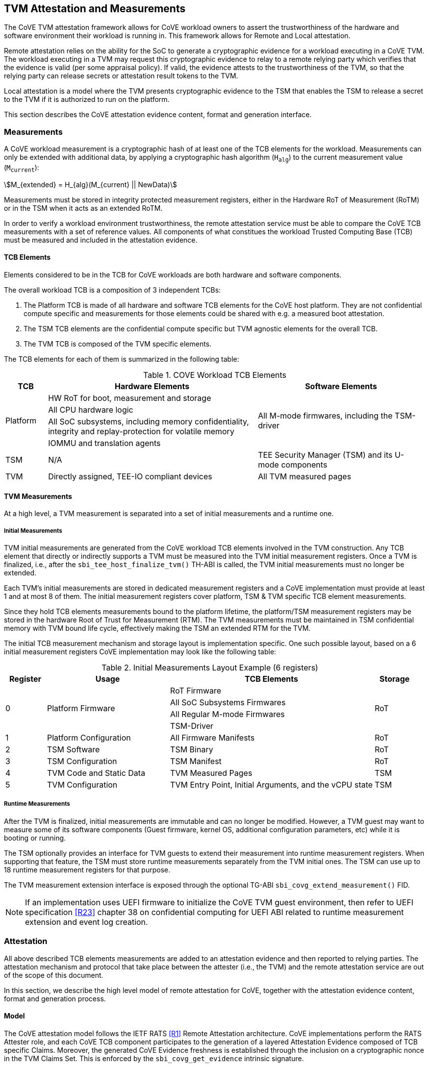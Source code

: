 :imagesdir: ./images

[[attestation]]
== TVM Attestation and Measurements

The CoVE TVM attestation framework allows for CoVE workload owners to assert
the trustworthiness of the hardware and software environment their workload is
running in. This framework allows for Remote and Local attestation.

Remote attestation relies on the ability for the SoC to generate a cryptographic evidence
for a workload executing in a CoVE TVM. The workload executing in a TVM may
request this cryptographic evidence to relay to a remote relying party which
verifies that the evidence is valid (per some appraisal policy). If valid, the 
evidence attests to the trustworthiness of the TVM, so that the relying party 
can release secrets or attestation result tokens to the TVM.

Local attestation is a model where the TVM presents cryptographic evidence to the TSM 
that enables the TSM to release a secret to the TVM if it is authorized to
run on the platform. 

This section describes the CoVE attestation evidence content, format and
generation interface.

=== Measurements

A CoVE workload measurement is a cryptographic hash of at least one of the
TCB elements for the workload. Measurements can only be extended with additional
data, by applying a cryptographic hash algorithm (`H~alg~`) to the current
measurement value (`M~current~`):

:stem: asciimath
[.center]
[stem]
++++
M_{extended} = H_{alg}(M_{current} || NewData)
++++

Measurements must be stored in integrity protected measurement registers,
either in the Hardware RoT of Measurement (RoTM) or in the TSM when it acts as
an extended RoTM.

In order to verify a workload environment trustworthiness, the remote
attestation service must be able to compare the CoVE TCB measurements with a
set of reference values. All components of what constitues the workload Trusted
Computing Base (TCB) must be measured and included in the attestation evidence.

==== TCB Elements

Elements considered to be in the TCB for CoVE workloads are both hardware
and software components.

The overall workload TCB is a composition of 3 independent TCBs:

1. The Platform TCB is made of all hardware and software TCB elements for
the CoVE host platform. They are not confidential compute specific and
measurements for those elements could be shared with e.g. a measured boot
attestation.
2. The TSM TCB elements are the confidential compute specific but TVM agnostic
elements for the overall TCB.
3. The TVM TCB is composed of the TVM specific elements.

The TCB elements for each of them is summarized in the following table:

.COVE Workload TCB Elements
[cols="^1, ^5v, ^4v", options="header"]
|===
|TCB |Hardware Elements |Software Elements

.4+.^|Platform
    <| HW RoT for boot, measurement and storage
 .4+<| All M-mode firmwares, including the TSM-driver
    <| All CPU hardware logic
    <| All SoC subsystems, including memory confidentiality, integrity and replay-protection for volatile memory
    <| IOMMU and translation agents

     | TSM
     | N/A
     | TEE Security Manager (TSM) and its U-mode components

     | TVM
     | Directly assigned, TEE-IO compliant devices
     | All TVM measured pages
|===

==== TVM Measurements

At a high level, a TVM measurement is separated into a set of initial
measurements and a runtime one.

===== Initial Measurements

TVM initial measurements are generated from the CoVE workload TCB elements
involved in the TVM construction. Any TCB element that directly or indirectly
supports a TVM must be measured into the TVM initial measurement registers. Once
a TVM is finalized, i.e., after the `sbi_tee_host_finalize_tvm()` TH-ABI is
called, the TVM initial measurements must no longer be extended.

Each TVM's initial measurements are stored in dedicated measurement registers and
a CoVE implementation must provide at least 1 and at most 8 of them. The
initial measurement registers cover platform, TSM & TVM specific TCB element
measurements.

Since they hold TCB elements measurements bound to the platform lifetime, the
platform/TSM measurement registers may be stored in the hardware Root of Trust
for Measurement (RTM). The TVM measurements must be maintained in TSM
confidential memory with TVM bound life cycle, effectively making the TSM an
extended RTM for the TVM.

The initial TCB measurement mechanism and storage layout is implementation
specific. One such possible layout, based on a 6 initial measurement registers
CoVE implementation may look like the following table:

.Initial Measurements Layout Example (6 registers)
[cols="^1,^3,^5,^1", options="header"]
|===
|Register |Usage |TCB Elements |Storage
.4+.^| 0
.4+.^| Platform Firmware
    <| RoT Firmware
.4+.^| RoT
    <| All SoC Subsystems Firmwares
    <| All Regular M-mode Firmwares
    <| TSM-Driver


     | 1
     | Platform Configuration
    <| All Firmware Manifests
     | RoT

     | 2
     | TSM Software
    <| TSM Binary
     | RoT

     | 3
     | TSM Configuration
    <| TSM Manifest
     | RoT

     | 4
     | TVM Code and Static Data
    <| TVM Measured Pages
     | TSM

     | 5
     | TVM Configuration
    <| TVM Entry Point, Initial Arguments, and the vCPU state
     | TSM
|===

===== Runtime Measurements

After the TVM is finalized, initial measurements are immutable and can no longer
be modified. However, a TVM guest may want to measure some of its software
components (Guest firmware, kernel OS, additional configuration parameters, etc)
while it is booting or running.

The TSM optionally provides an interface for TVM guests to extend their
measurement into runtime measurement registers. When supporting that feature,
the TSM must store runtime measurements separately from the TVM initial ones. The
TSM can use up to 18 runtime measurement registers for that purpose.

The TVM measurement extension interface is exposed through the optional TG-ABI
`sbi_covg_extend_measurement()` FID.

[NOTE]
====
If an implementation uses UEFI firmware to initialize the CoVE TVM guest
environment, then refer to UEFI specification <<R23>> chapter 38 on confidential
computing for UEFI ABI related to runtime measurement extension and
event log creation.
====

=== Attestation

All above described TCB elements measurements are added to an attestation
evidence and then reported to relying parties. The attestation mechanism
and protocol that take place between the attester (i.e., the TVM) and the
remote attestation service are out of the scope of this document.

In this section, we describe the high level model of remote attestation for CoVE,
together with the attestation evidence content, format and generation process.

==== Model

The CoVE attestation model follows the IETF RATS <<R1>> Remote Attestation
architecture. CoVE implementations perform the RATS Attester role, and each CoVE
TCB component participates to the generation of a layered Attestation Evidence
composed of TCB specific Claims. Moreover, the generated CoVE Evidence freshness
is established through the inclusion on a cryptographic nonce in the TVM Claims
Set. This is enforced by the `sbi_covg_get_evidence` intrinsic signature.

In Remote Attestation, the Attester produces information about itself
(Evidence) to enable a remote peer (the Relying Party) to decide whether to
consider that Attester a trustworthy peer or not.
The Verifier authenticates the Evidence with Endorser provided trust anchors
(Endorsements), compares it against Reference Values and appraises it via
appraisal policies. It eventually creates Attestation Results to support
Relying Parties in their decision process.

[caption="Figure {counter:image}: ", reftext="Figure {image}"]
[title="Remote Attestation Framework (IETF RATS)", pdfwidth=75%]
image::rats-arch.svg[]

==== Layered Evidence

The CoVE Attestation Evidence is a collection of Claims representing the
overall workload TCB and state, which includes those of the platform, TSM
and TVM. It uses the DICE<<DICE>> layered attestation model where each TCB layer
collects Claims about the layers it loads, acting as the Attesting Environment
for them. As the root TCB layer, the hardware RoT is the initial CoVE Attesting
Environment and its own Claims are asserted by an Endorser.

In the DICE model, each TCB layer computes the Compound Device Identifier (CDI)
for the layer it loads. CDIs are secrets that must not leave the CoVE TCB. The
root TCB layer, i.e. the hardware RoT, is factory provisioned with a Unique
Device Secret (UDS) that serves as the original secret from which all other CDIs
are directly or indirectly derived. As such, the TVM CDI is rooted into the
provisioned and platform manufacturer endorsed UDS.
The CDI for the current TCB layer is a cryptographic derivation of a combination
of the Attesting Environment CDI (i.e. the loading TCB layer) and the current
TCB layer measurements:

:stem: asciimath
[.center]
[stem]
++++
CDI_{0} = KDF(UDS_{Len},\ UDS\ ||\ H_{alg}(Meas(TCB_{0})))
++++
:stem: asciimath
[.center]
[stem]
++++
CDI_{N} = KDF(CDI_{Len},\ CDI_{N-1}\ ||\ H_{alg}(Meas(TCB_{N})))
++++

Asymmetric key pairs can be derived from a CDI in order to generate the
attestation key for a DICE layer. This key can then be used to attest of the
next TCB layer.

:stem: asciimath
[.center]
[stem]
++++
(UDS\_PrivKey,\ UDS\_PubKey) = AsymKDF(UDS)
++++
:stem: asciimath
[.center]
[stem]
++++
(CDI\_PrivKey_{N},\ CDI\_PubKey_{N}) = AsymKDF(CDI_{N})
++++

A fixed length TCB layer identifier called `CDI_ID` can be derived from its
attestation key:

:stem: asciimath
[.center]
[stem]
++++
UDS\_ID = KeyDerivationFunction(ID_{Len}, UDS\_PubKey)
++++
:stem: asciimath
[.center]
[stem]
++++
CDI\_ID_{N} = KeyDerivationFunction(ID_{Len}, CDI\_PubKey_{N})
++++

When loading the next TCB layer, the attesting layer provides it with both its
CDI and its attestation certificate.

As the first step in the CoVE DICE chain, the hardware RoT is responsible for:

1. Generating the Platform CDIs. This is the output of a KDF that takes the UDS
and a combination of an extended cryptographic hash of all the Platform TCB
software components.
2. Generating the Platform attestation certificate. This is a nested EAT which
Claims are described in <<Platform Token>>, and include all the Platform CDI
inputs. It is signed by the RoT attestation key, which is derived from the UDS
itself.
3. Passing both the Platform CDI and certificate to the TSM-driver

The next step in the DICE chain is the TSM-driver. It is responsible for
generating the TSM CDI and attestation certificate and follow similar steps as
the above described ones to do so. The generated TSM attestation certificate is
composed of both the hardware RoT generated Platform Token and the TSM-driver
created TSM Token (See <<TSM Token>>). It is signed by the Platform CDI-derived
attestation key.

As the following step in the DICE chain, the TSM generates and provision any TVM
it creates with its CDI. TVM CDIs are derived from the TSM CDI and the TVM
specific measurements. However, unlike the RoT and the TSM-driver, the TSM does
not pass attestation certificates to its TVMs. For evidence freshness
establishment reasons, TVMs asynchronously request their attestation certificates
from the TSM, in the form of a TSM-signed Attestation Evidence.

TVMs are the CoVE DICE chain leaves and they can obtain an Attestation Evidence
from the TSM by calling the CoVE guest-ABI `sbi_covg_get_evidence()` FID. The TVM
provides a challenge value to the TSM through this call, and that value must be
included in the generated Evidence. This value allows relying parties to establish
the Attestation Evidence freshness.

The CoVE Evidence is composed of separated but cryptographically bound
attestation tokens for each of the above-describe TCB layers (Platform, TSM and
TVM). As described above, each TCB layer uses its DICE-derived attestation key
to signs the next layer, creating a HW RoT-rooted signature chain.
A Relying Party can then verify and authenticate the Evidence with platform
owner or manufacturer provided Endorsements, like e.g. a Trust Anchor.

The TCB extension and evidence collection for a TVM attestation is shown
below:

[caption="Figure {counter:image}: ", reftext="Figure {image}"]
[title= "Layered Attestation architecture for TVMs"]
image::layered_attestation.svg[]

It is expected that an implementation will provide implementation-specific
intrinsics to record measurements of the TSM into the firmware RoT for
measurement to support the CoVE layered RTMs attestation of CoVE workloads.

==== Evidence Format

The CoVE Attestation Evidence uses the IETF Entity Attestation Token
(<<EAT>>), formatted as an untagged, unprotected Concise Binary Object
Representation (<<CBOR>>) Web Token (<<UCCS>>). A CoVE EAT profile is proposed
to narrow the EAT specification for the CoVE use case to enable interoperability.

The UCCS is composed of one EAT submodule Claims-Set map where the map values
are attestation tokens for the TVM, TSM and Platform Claims.

The TVM EAT is a CWT tagged CBOR formatted token, wrapped with a
COSE_Sign1 <<COSE>> envelope. It is signed by the TSM attestation key and must
contain a TVM provided challenge, e.g. a Relying Party provided nonce for
establishing Evidence freshness.

The TSM EAT is a CWT tagged CBOR formatted token, wrapped with a
COSE_Sign1 <<COSE>> envelope. It is signed by the Platform attestation key and
must include the DICE derived public key for the TSM.

The Platform EAT is a CWT tagged CBOR formatted token, wrapped with a
COSE_Sign1 <<COSE>> envelope. It is signed by the RoT attestation key and must
include the DICE derived public key for the Platform.

The CoVE layered Evidence structure is represented by the above described
composition of cryptographically chained EAT tokens. Verifier can then attest
of a CoVE workload trustworthiness by independenly inspecting each token,
while being able to verify that the TCB represented by one token was used to
generate the next one.

[caption="Figure {counter:image}: ", reftext="Figure {image}"]
[title= "CoVE Attestation Evidence Format", pdfwidth=65%]
image::attestation_token.svg[]

The CoVE Attestation Evidence is defined by the following Concise Data
Definition Language (CDDL):

[caption="Figure {counter:image}: ", reftext="Figure {image}"]
[title= "CoVE Attestation Evidence CDDL"]
[source,cddl]
----
submodule-label = 266 ; EAT Submodule

protected-cove-token-header-map = {
  alg => int    ; See https://www.iana.org/assignments/cose/cose.xhtml
  ? kid => bstr ; Optional, only needed for the platform token
}

unprotected-cove-token-header-map = {
  * int / tstr => any
}

signed-cove-token = #6.18(COSE-Sign1-cove-token)
COSE-Sign1-cove-token = [
  protected: bstr .cbor protected-cove-token-header-map
  unprotected: unprotected-cove-token-header-map
  payload: bstr .cbor platform-token / tsm-token / tvm-token
  signature: bstr
]

; One EAT Submodule
; Each token is a nested, signed CWT
riscv-cove-token = {
   submodule-label => {
      "platform" => signed-cove-token
      "tsm" => signed-cove-token
      "tvm" => signed-cove-token
   }
}
----

===== Platform Token

The Platform Token is a nested EAT token in the Evidence and contains a map of
Claims. The map is wrapped in a `COSE_Sign1` envelope and composed of the
following claims:

[caption="Figure {counter:image}: ", reftext="Figure {image}"]
[title= "Platform Claims Map"]
[source,cddl]
----
platform-token = #6.61(platform-token-map)

platform-token-map = {
   riscv-cove-eat-profile ; EAT Profile
   platform-public-key      ; Platform public key
   platform-manufacturer-id ; Platform manufacturer identifier
   platform-state           ; Platform operational state
   platform-sw-components   ; Platform SW components
}
----

All above described Claims must be present in the Platform Token.

====== EAT Profile Claim

The platform EAT profile claim describes the EAT profile that the CoVE
platform implements. The profile should include a description of all three
tokens (platform, TSM and TVM) as they are bound together.

[caption="Figure {counter:image}: ", reftext="Figure {image}"]
[title= "EAT Profile Claim"]
[source,cddl]
----
riscv-cove-eat-profile-label = 265 ; EAT profile
riscv-cove-eat-profile-doc = "https://riscv.org/TBD"

riscv-cove-eat-profile = (
   riscv-cove-eat-profile-label => riscv-cove-eat-profile-doc
)
----

====== Platform Public Key Claim

The platform public key claim identifies the platform public key that signs the
TSM token. The value of the claim is a COSE_Key <<COSE>> structure encoded as a
CBOR bytes string.

[caption="Figure {counter:image}: ", reftext="Figure {image}"]
[title= "Platform Public Key Claim"]
[source,cddl]
----
platform-public-key-label = TBD
riscv-cove-public-key-type = bytes .cbor COSE_Key

platform-public-key = (
   platform-public-key-label => riscv-cove-public-key-type
)
----

====== Platform Manufacturer Identifier Claim

The platform manufacturer identifier claim uniquely identifies the manufacturer
for the CoVE implementation providing the Attestation Evidence.
Verification services can use the value of this claim to obtain the manufacturer
provided Endorsements for the platform implementation.

[caption="Figure {counter:image}: ", reftext="Figure {image}"]
[title= "Platform Manufacturer Identifier Claim"]
[source,cddl]
----
platform-manufacturer-id-label = TBD
platform-manufacturer-id-type = bytes .size 64

platform-manufacturer-id = (
   platform-manufacturer-id-label => platform-manufacturer-id-type
)
----

====== Platform State Claim

The platform state claim describes the operational state of the platform.
The values for this claim can be:

* `NotConfigured` - The platform requires additional information to operate
* `Secured` - This is the default state under regular operation conditions
* `Debug` - The platform can be debugged
* `Recovery` - The platform is recovering from a failure

[caption="Figure {counter:image}: ", reftext="Figure {image}"]
[title= "Platform State Claim"]
[source,cddl]
----
platform-state-label = TBD
platform-state-not-configured = 1
platform-state-secured = 2
platform-state-debug = 3
platform-state-recovery = 4
platform-state-type =
                    platform-state-not-configured /
                    platform-state-secured /
                    platform-state-debug /
                    platform-state-recovery

platform-state = (
   platform-state-label => platform-state-type
)
----

====== Platform Software Components Claim

The platform software components claim lists all software and firmware
components that compose the CoVE platform TCB.

Each component in the Claim is a map of the following values:

* *Component type*: This is a human-readable string that represents the measured
component.
* *Component measurement*: This is the hash value of the component as it was
loaded in memory.
* *Component SVN*: This is the component Secure Version Number. The semantics of
that value is defined by the component creator or vendor. The SVN can be
generated from multiple SVNs.
* *Component manifest*: This is the hash value of the component manifest that was
used when loading and verifying the associated component. This field is
_optional_. The format of the manifest for the component is out of scope of this
specification.
* *Component signer*: This is the hash value of a signing authority for the
component.
* *Hash algorithm identifier*: This describes which algorithm was used to generate the
component measurement. It is recommended to use one of the IANA defined
<<HashAlgorithmNames>>.

[caption="Figure {counter:image}: ", reftext="Figure {image}"]
[title= "Platform Software Components Claim"]
[source,cddl]
----
platform-sw-components-label = TBD
riscv-cove-sw-component = {
   1 => text                 ; Component type
   2 => riscv-cove-hash-type ; Component measurement value
   3 => text                 ; Component Secure Version Number (SVN)
 ? 4 => riscv-cove-hash-type ; Component manifest hash
   5 => riscv-cove-hash-type ; Component signer public key hash value
   6 => text                 ; Hash algorithm identifier
}

platform-sw-components = (
   platform-sw-components-label => [ + riscv-cove-sw-component ]
)
----

===== TSM Token

The TSM Token is a nested EAT token in the Evidence and contains a map of
Claims. The map is wrapped in a `COSE_Sign1` envelope and composed of the
following claims:

[caption="Figure {counter:image}: ", reftext="Figure {image}"]
[title= "TSM Claims Map"]
[source,cddl]
----
tsm-token = #6.61(tsm-token-map)

tsm-token-map = {
   tsm-public-key    ; TSM public key
   tsm-sw-components ; TSM SW components
}
----

All above described Claims must be present in the TSM Token.

====== TSM Public Key Claim

The TSM public key claim identifies the platform public key that signs the
TVM token. The value of the claim is a COSE_Key <<COSE>> structure encoded as a
CBOR bytes string.

[caption="Figure {counter:image}: ", reftext="Figure {image}"]
[title= "TSM Public Key Claim"]
[source,cddl]
----
tsm-public-key-label = TBD

tsm-public-key = (
   tsm-public-key-label => riscv-cove-public-key-type
)
----

====== TSM Software Components Claim

The TSM software components claim lists all software components that compose the
CoVE TSM TCB.

The TSM software components that influence the TSM TCB are the TSM-Driver and the
TSM.

[caption="Figure {counter:image}: ", reftext="Figure {image}"]
[title= "TSM Software Components Claim"]
[source,cddl]
----
tsm-sw-components-label = TBD

tsm-sw-components-type = [
   tsm-driver
   tsm
]

tsm-driver = (riscv-cove-sw-component)
tsm = (riscv-cove-sw-component)

tsm-sw-components = (
   tsm-sw-components-label => tsm-sw-components-type
)
----

===== TVM Token

The TVM Token is a nested EAT token in the Evidence and contains a map of
Claims. The map is wrapped in a `COSE_Sign1` envelope and composed of the
following claims:

[caption="Figure {counter:image}: ", reftext="Figure {image}"]
[title= "TVM Claims Map"]
[source,cddl]
----
tvm-token = #6.61(tvm-token-map)

tvm-token-map = {
   tvm-challenge            ; A TVM guest provided challenge
 ? tvm-identity             ; TVM identity
   tvm-public-key           ; TVM public key
   tvm-initial-measurements ; TVM initial measurements
 ? tvm-runtime-measurements ; TVM runtime measurements
}
----

The TVM Identity and the TVM runtime measurements Claims are optional, all other
above described Claims must be present in the TVM Token.

====== TVM Challenge Claim

The TVM challenge claim is a `sbi_covg_get_evidence()` caller provided value.
The semantics of this Claim is TVM implementation specific, but it is generally
used for demonstrating Evidence freshness to a Relying Party.

[caption="Figure {counter:image}: ", reftext="Figure {image}"]
[title= "TVM Challenge Claim"]
[source,cddl]
----
tvm-challenge-label = 10 ; EAT nonce
tvm-challenge-type = bytes .size 64

tvm-challenge = (
   tvm-challenge-label => tvm-challenge-type
)
----

====== TVM Identity Claim

The TVM identity claim value is a `sbi_tee_host_finalize_tvm()` provided
argument. It is an optional claim and is not included in the TVM token when
the TVM identity argument is set to 0.

It is used by the host TVM creator (e.g., the host VMM) to bind a TVM to an
identity or more generically a specific piece of data (e.g. an Attestation
Service public key, a configuration blob, etc.) through its hash value.

TVM identity allows for untrusted hosts to provide a TVM with unmeasured but
attestable pieces of data. A Relying Party can then verify the TVM measurements
separately from the host provided TVM identity.

[caption="Figure {counter:image}: ", reftext="Figure {image}"]
[title= "TVM Identity Claim"]
[source,cddl]
----
tvm-identity-label = TBD
tvm-identity-type = bytes .size 64

tvm-identity = (
   tvm-identity-label => tvm-identity-type
)
----

====== TVM Public Key Claim

The TVM public key claim value is a a `sbi_covg_get_evidence()` caller provided
value. In other words, the TVM guest provides its own, generally ephemeral
public key to the TSM to be included into the Evidence. A Relying Party will
use that public key to encrypt secrets that are released to the trusted TVM.

The value of the TVM public key claim is a COSE_Key <<COSE>> structure encoded
as a CBOR bytes string.

[caption="Figure {counter:image}: ", reftext="Figure {image}"]
[title= "TVM Public Key Claim"]
[source,cddl]
----
tvm-public-key-label = TBD

tvm-public-key = (
   tvm-public-key-label => riscv-cove-public-key-type
)
----

====== TVM Initial Measurements Claim

The TVM initial measurements claim value is the list of all initial measurements
for the TVM. The list must contain at most 8 entries.

Each measurement in the list is a map of the following values:

* *Measurement register index*: This describes the measurement register index
used by the TSM to store the measurement value. This can be mapped to well known
measurement register indexes like e.g. the TCG<<TCG_Client>> defined ones.
* *Measurement value*: This is the measurement value.
* *Hash algorithm identifier*: This describes which algorithm was used to
generate the component measurement. It is recommended to use one of the IANA
registered hash algorithm name<<Hash_Algorithm_Names>>.

[caption="Figure {counter:image}: ", reftext="Figure {image}"]
[title= "TVM Initial Measurements Claim"]
[source,cddl]
----
tvm-initial-measurements-label = TBD
riscv-cove-measurement = {
   1 => uint                   ; Measurement register index
   2 => riscv-cove-hash-type ; Measurement value
   3 => text                   ; Hash algorithm identifier
}

tvm-initial-measurements = (
   tvm-initial-measurements-label => [ 1*8 riscv-cove-measurement ]
)
----

====== TVM Runtime Measurements Claim

The TVM runtime measurements claim value is the list of all runtime measurements
for the TVM. The list must contain at most 18 entries.

By calling into the `sbi_covg_extend_measurement()` SBI FID, a TVM guest can
extend TVM measurements after the TVM is finalized. The extended measurement
values are stored into a set of runtime measurement registers.

[caption="Figure {counter:image}: ", reftext="Figure {image}"]
[title= "TVM Runtime Measurements Claim"]
[source,cddl]
----
tvm-runtime-measurements-label = TBD

tvm-runtime-measurements = (
   tvm-runtime-measurements-label => [ 1*18 riscv-cove-measurement ]
)
----

==== Evidence Generation

TVM guest Attesters can request from the TSM to generate an Evidence that attest
to their own layered TCB layers, by calling into the TG-ABI
`sbi_covg_get_evidence()` FID.

The `sbi_covg_get_evidence()` returns an attestation certificate that includes
the UCCS EAT formatted CoVE Attestation Evidence described in the previous
sections of this document.

The attestation key and certificate generation for the TVM may be performed
by the TSM directly or with a U-mode TSM component, to allow for the
interruptibility models discussed in the TSM operation section of this document.

The CoVE attestation certificate can either be X.509<<X509>> or CBOR
formatted, depending on the `format` argument passed by the Attester to
`sbi_covg_get_evidence()`. CoVE implementations must support at least one
certificate format, and describe all supported formats through the
`AttestationCapabilities` structure returned by the `sbi_covg_get_attcaps()`
SBI call.

The CoVE attestation certificate issuer is the TSM and is represented by the
TSM `CDI_ID` lowercase hexadecimal encoded string.

The CoVE attestation certificate subject is the TVM and is represented by the
TVM `CDI_ID` lowercase hexadecimal encoded string.

[caption="Figure {counter:image}: ", reftext="Figure {image}"]
[title= "CoVE Attestation Evidence Certificate",scalewidth=75%]
image::attestation_certificate.svg[]

===== CBOR Attestation Certificate

CBOR formatted CoVE Attestation certificates are COSE_Sign1 protected CWTs,
signed with the TSM attestation key. The algorithm used to sign the certificate
is described by the COSE_Sign1 envelope. It is recommended to use an EdDSA
scheme with SHA-512, e.g. Ed25519.

The CBOR certificate COSE_Sign1 payload is a CWT which claim set is composed of
the CoVE evidence token and 2 additional claims:

* *Issuer* is the certificate issuer representation, i.e. the TSM `CDI_ID`.
* *Subject* is the certificate subject representation, i.e. the TVM `CDI_ID`.

[caption="Figure {counter:image}: ", reftext="Figure {image}"]
[title= "CoVE CBOR Attestation Certificate"]
[source,cddl]
----
; COSE_Sign1 wrapped certificate payload
riscv-cove-certificate = #6.18(riscv-cove-certificate-payload)

; The payload is a CWT
riscv-cove-certificate-payload = #6.61(riscv-cove-claims)

issuer-label = 1 ; CWT iss
subject-label = 2 ; CWT sub
evidence-label = TBD

riscv-cove-claims = (
   issuer-label => text                 ; Certificate issuer
   subject-label => text                ; Certificate subject
   evidence-label => riscv-cove-token ; Evidence token
)
----

===== X.509 Attestation Certificate

X.509 formatted CoVE Attestation certificates are leaf certificates that
follow the DICE<<DICE>> X.509 certificate extension format. They are signed by
the TSM attestation key and contain a DICE defined custom extension for carrying
the attestation evidence as an unprotected CWT Claim Set<<UCCS>>.

The X.509 custom extension value is generated by wrapping the CoVE attestation
evidence into a tagged UCCS.

The TSM generated certificate fields, standard and custom extensions, along with
the UCCS formatted evidence are described below:

.COVE X.509 Attestation Certificate Fields
[options=header]
|===
| *Field*              | *Description*
| signatureAlgorithm   | `id-ecdsa-with-SHA512`<<X509_DSA>> is recommended.
                         Other signature algorithms may be used.

| signatureValue       | 64 bytes ECDSA signature, using the TSM `CDI_PriKey` as
                         the signing key

| version              | v3
| serialNumber         | The TSM `CDI_ID` in ASN.1 INTEGER form
| signature            | `id-ecdsa-with-SHA512`<<X509_DSA>> is recommended.
                         Other signature algorithms may be used.

| issuer               | The TSM `CDI_ID`
| validity             | The validity values are populated as follows:
                         `notBefore` can be any time known to be in the past,
                         and `notAfter` is set to the standard value used to
                         indicate no well-known expiry date, “99991231235959Z”
                         per RFC 5280.

| subject              | The TVM `CDI_ID`
| subjectPublicKeyInfo | When using EcDSA, per RFC 5480 (id-ecPublicKey)
| issuerUniqueID       | Not used
| subjectUniqueID      | Not used
| extensions           | Standard extensions are included as well as a custom
                         TCG DICE extension which holds the CoVE attestation
                         evidence. Both are described below.
|===

.COVE X.509 Attestation Certificate Standard Extensions
[options=header]
|===
| *Extension*            | *Critical*   | *Description*
| authorityKeyIdentifier | non-critical | Contains only keyIdentifier set
                                          to UDS_ID or previous CDI_ID

| subjectKeyIdentifier   | non-critical | Set to CDI_ID
| keyUsage               | critical     | Contains only `keyCertSign`.
                                          Other CDI certificates may be
                                          generated for other purposes for the
                                          TVM.

| basicConstraints       | critical     | The `cA` field is set to TRUE.
                                          The `pathLenConstraint` is set to 0.
|===

.COVE X.509 Attestation Certificate Custom Extension Fields
[options=header]
|===
| *Field*    | *Value*
| extnID     | OID from <<DICE>> for `UccsEvidence`
| critical   | TRUE
| extnValue  | The CoVE UCCS X.509 extension (See CDDL below)
|===

[caption="Figure {counter:image}: ", reftext="Figure {image}"]
[title= "CoVE UCCS X.509 extension"]
[source,cddl]
----
riscv-cove-x509-ext = #6.601(riscv-cove-token) ; Unprotected CBOR Web Token
----
